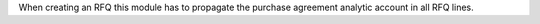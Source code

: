 When creating an RFQ this module has to propagate the purchase agreement analytic account in all RFQ lines.
